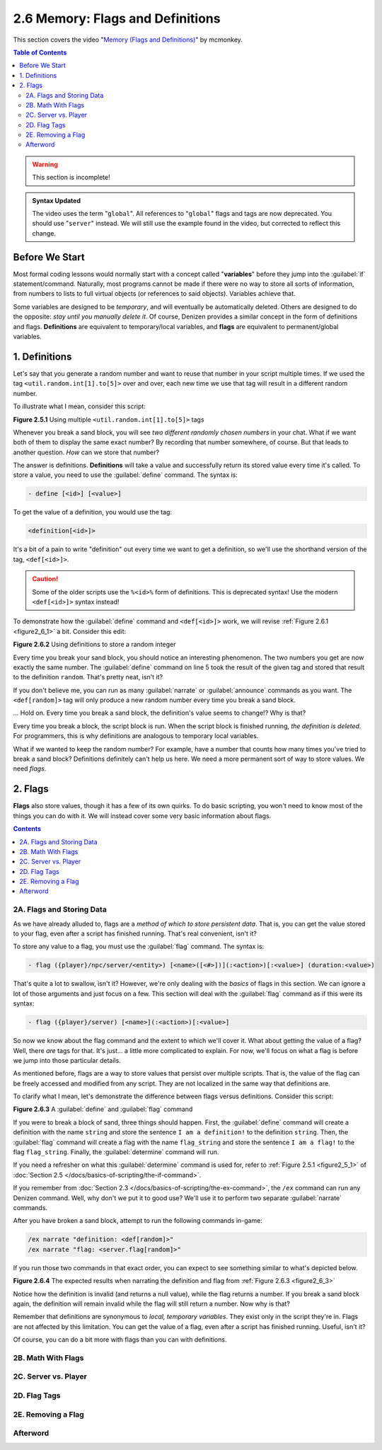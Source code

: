 =================================
2.6 Memory: Flags and Definitions
=================================

This section covers the video "`Memory (Flags and Definitions)`__" by mcmonkey.

.. __: https://one.denizenscript.com/denizen/vids/Memory%20(Flags%20and%20Definitions)

.. contents:: Table of Contents
    :local:

.. warning::

    This section is incomplete!

.. admonition:: Syntax Updated

    The video uses the term "``global``". All references to "``global``" flags and tags are now deprecated. You should
    use "``server``" instead. We will still use the example found in the video, but corrected to reflect this change.

Before We Start
---------------

Most formal coding lessons would normally start with a concept called "**variables**" before they jump into the
:guilabel:`if` statement/command. Naturally, most programs cannot be made if there were no way to store all sorts of
information, from numbers to lists to full virtual objects (or references to said objects). Variables achieve that.

Some variables are designed to be *temporary*, and will eventually be automatically deleted. Others are designed to do
the opposite: *stay until you manually delete it*. Of course, Denizen provides a similar concept in the form of
definitions and flags. **Definitions** are equivalent to temporary/local variables, and **flags** are equivalent to
permanent/global variables.

1. Definitions
--------------

Let's say that you generate a random number and want to reuse that number in your script multiple times. If we used the
tag ``<util.random.int[1].to[5]>`` over and over, each new time we use that tag will result in a different random
number.

To illustrate what I mean, consider this script:

.. code-block:: dscript
    :name: figure2_6_1
    :linenos:
    :emphasize-lines: 5

    script2:
        type: world
        events:
            on player breaks sand:
            - narrate "<util.random.int[1].to[5]> <util.random.int[1].to[5]>"
            - determine cancelled

.. rst-class:: figurecaption

**Figure 2.5.1** Using multiple ``<util.random.int[1].to[5]>`` tags

Whenever you break a sand block, you will see *two different randomly chosen numbers* in your chat. What if we want both
of them to display the same exact number? By recording that number somewhere, of course. But that leads to another
question. *How* can we store that number?

The answer is definitions. **Definitions** will take a value and successfully return its stored value every time it's
called. To store a value, you need to use the :guilabel:`define` command. The syntax is:

.. code-block:: dscript
  
    - define [<id>] [<value>]

To get the value of a definition, you would use the tag:

.. code-block:: dscript

    <definition[<id>]>

It's a bit of a pain to write "definition" out every time we want to get a definition, so we'll use the shorthand
version of the tag, ``<def[<id>]>``.

.. caution::

    Some of the older scripts use the ``%<id>%`` form of definitions. This is deprecated syntax! Use the modern
    ``<def[<id>]>`` syntax instead!

To demonstrate how the :guilabel:`define` command and ``<def[<id>]>`` work, we will revise :ref:`Figure 2.6.1
<figure2_6_1>` a bit. Consider this edit:

.. code-block:: dscript
    :name: figure2_6_2
    :linenos:
    :emphasize-lines: 5

    script2:
        type: world
        events:
            on player breaks sand:
            - define random <util.random.int[1].to[5]>
            - narrate "<def[random]> <def[random]>"
            - determine cancelled

.. rst-class:: figurecaption

**Figure 2.6.2** Using definitions to store a random integer

Every time you break your sand block, you should notice an interesting phenomenon. The two numbers you get are now
exactly the same number. The :guilabel:`define` command on line 5 took the result of the given tag and stored that
result to the definition ``random``. That's pretty neat, isn't it?

If you don't believe me, you can run as many :guilabel:`narrate` or :guilabel:`announce` commands as you want. The
``<def[random]>`` tag will only produce a new random number every time you break a sand block.

... Hold on. Every time you break a sand block, the definition's value seems to change!? Why is that?

Every time you break a block, the script block is run. When the script block is finished running, *the definition is
deleted*. For programmers, this is why definitions are analogous to temporary local variables.

What if we wanted to keep the random number? For example, have a number that counts how many times you've tried to
break a sand block? Definitions definitely can't help us here. We need a more permanent sort of way to store values. We
need *flags*.

2. Flags
--------

**Flags** also store values, though it has a few of its own quirks. To do basic scripting, you won't need to know most
of the things you can do with it. We will instead cover some very basic information about flags.

.. contents:: Contents
    :local:

2A. Flags and Storing Data
~~~~~~~~~~~~~~~~~~~~~~~~~~

As we have already alluded to, flags are a *method of which to store persistent data*. That is, you can get the value
stored to your flag, even after a script has finished running. That's real convenient, isn't it?

To store any value to a flag, you must use the :guilabel:`flag` command. The syntax is:

.. code-block:: dscript
    :name: flag_cmd_syntax

    - flag ({player}/npc/server/<entity>) [<name>([<#>])](:<action>)[:<value>] (duration:<value>)

That's quite a lot to swallow, isn't it? However, we're only dealing with the *basics* of flags in this section. We can
ignore a lot of those arguments and just focus on a few. This section will deal with the :guilabel:`flag` command as if
this were its syntax:

.. code-block:: dscript
    :name: flag_cmd_syntax_simple

    - flag ({player}/server) [<name>](:<action>)[:<value>]

So now we know about the flag command and the extent to which we'll cover it. What about getting the value of a flag?
Well, there *are* tags for that. It's just... a little more complicated to explain. For now, we'll focus on what a flag
is before we jump into those particular details.

As mentioned before, flags are a way to store values that persist over multiple scripts. That is, the value of the flag
can be freely accessed and modified from any script. They are not localized in the same way that definitions are.

To clarify what I mean, let's demonstrate the difference between flags versus definitions. Consider this script:

.. code-block:: dscript
    :name: figure2_6_3
    :linenos:
    :emphasize-lines: 5-6

    script2:
        type: world
        events:
            on player breaks sand:
            - define string "I am a definition!"
            - flag server "flag_string:I am a flag!"
            - determine cancelled

.. rst-class:: figurecaption

**Figure 2.6.3** A :guilabel:`define` and :guilabel:`flag` command

If you were to break a block of sand, three things should happen. First, the :guilabel:`define` command will create a
definition with the name ``string`` and store the sentence ``I am a definition!`` to the definition ``string``. Then,
the :guilabel:`flag` command will create a flag with the name ``flag_string`` and store the sentence ``I am a flag!`` to
the flag ``flag_string``. Finally, the :guilabel:`determine` command will run.

If you need a refresher on what this :guilabel:`determine` command is used for, refer to :ref:`Figure 2.5.1
<figure2_5_1>` of :doc:`Section 2.5 </docs/basics-of-scripting/the-if-command>`.

If you remember from :doc:`Section 2.3 </docs/basics-of-scripting/the-ex-command>`, the ``/ex`` command can run any
Denizen command. Well, why don't we put it to good use? We'll use it to perform two separate :guilabel:`narrate`
commands.

After you have broken a sand block, attempt to run the following commands in-game:

.. code::
    
    /ex narrate "definition: <def[random]>"
    /ex narrate "flag: <server.flag[random]>"

If you run those two commands in that exact order, you can expect to see something similar to what's depicted below.

.. image:: /_static/images/f2.6.4_result-of-f2.6.3.png
    :name: figure2_6_4
    :width: 90%
    :align: center
    :alt: result of figure 2.6.3

.. rst-class:: figurecaption

**Figure 2.6.4** The expected results when narrating the definition and flag from :ref:`Figure 2.6.3 <figure2_6_3>`

Notice how the definition is invalid (and returns a null value), while the flag returns a number. If you break a sand
block again, the definition will remain invalid while the flag will still return a number. Now why is that?

Remember that definitions are synonymous to *local, temporary variables*. They exist only in the script they're in.
Flags are not affected by this limitation. You can get the value of a flag, even after a script has finished running.
Useful, isn't it?

Of course, you can do a bit more with flags than you can with definitions.

2B. Math With Flags
~~~~~~~~~~~~~~~~~~~



2C. Server vs. Player
~~~~~~~~~~~~~~~~~~~~~



2D. Flag Tags
~~~~~~~~~~~~~



2E. Removing a Flag
~~~~~~~~~~~~~~~~~~~



Afterword
~~~~~~~~~


